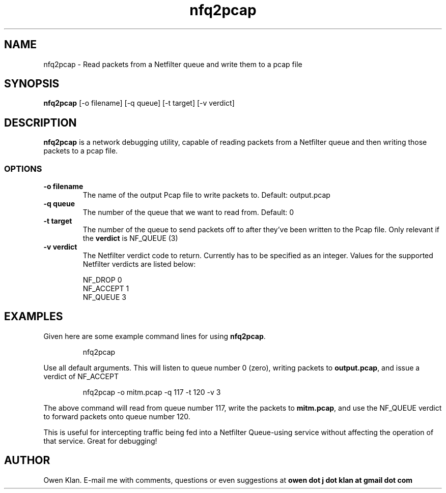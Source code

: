 .TH nfq2pcap 1 "20th February, 2020"
.SH \fBNAME\fP
nfq2pcap \- Read packets from a Netfilter queue and write them to a pcap file
\
.SH \fBSYNOPSIS\fP
\fBnfq2pcap\fP [-o filename] [-q queue] [-t target] [-v verdict]
\
.SH \fBDESCRIPTION\fP
\fBnfq2pcap\fP is a network debugging utility, capable of reading packets
from a Netfilter queue and then writing those packets to a pcap file.

.SS \fBOPTIONS\fP
.TP
\fB-o filename\fP
The name of the output Pcap file to write packets to. Default: output.pcap
\
.TP
\fB-q queue\fP
The number of the queue that we want to read from. Default: 0
\
.TP
\fB-t target\fP
The number of the queue to send packets off to after they've been written to
the Pcap file. Only relevant if the \fBverdict\fP is NF_QUEUE (3)
\
.TP
\fB-v verdict\fP
The Netfilter verdict code to return. Currently has to be specified as an integer.
Values for the supported Netfilter verdicts are listed below:

  NF_DROP   0
  NF_ACCEPT 1
  NF_QUEUE  3
\
.SH
\fBEXAMPLES\fP
Given here are some example command lines for using \fBnfq2pcap\fP.
.IP
nfq2pcap
.PP
Use all default arguments. This will listen to queue number 0 (zero),
writing packets to \fBoutput.pcap\fP, and issue a verdict of NF_ACCEPT

.IP
nfq2pcap -o mitm.pcap -q 117 -t 120 -v 3
.PP
The above command will read from queue number 117, write the packets to
\fBmitm.pcap\fP, and use the NF_QUEUE verdict to forward packets onto
queue number 120.

This is useful for intercepting traffic being fed into a Netfilter Queue-using
service without affecting the operation of that service. Great for debugging!
\
.SH
\fBAUTHOR\fP
Owen Klan. E-mail me with comments, questions or even suggestions at
\fBowen dot j dot klan at gmail dot com\fP
